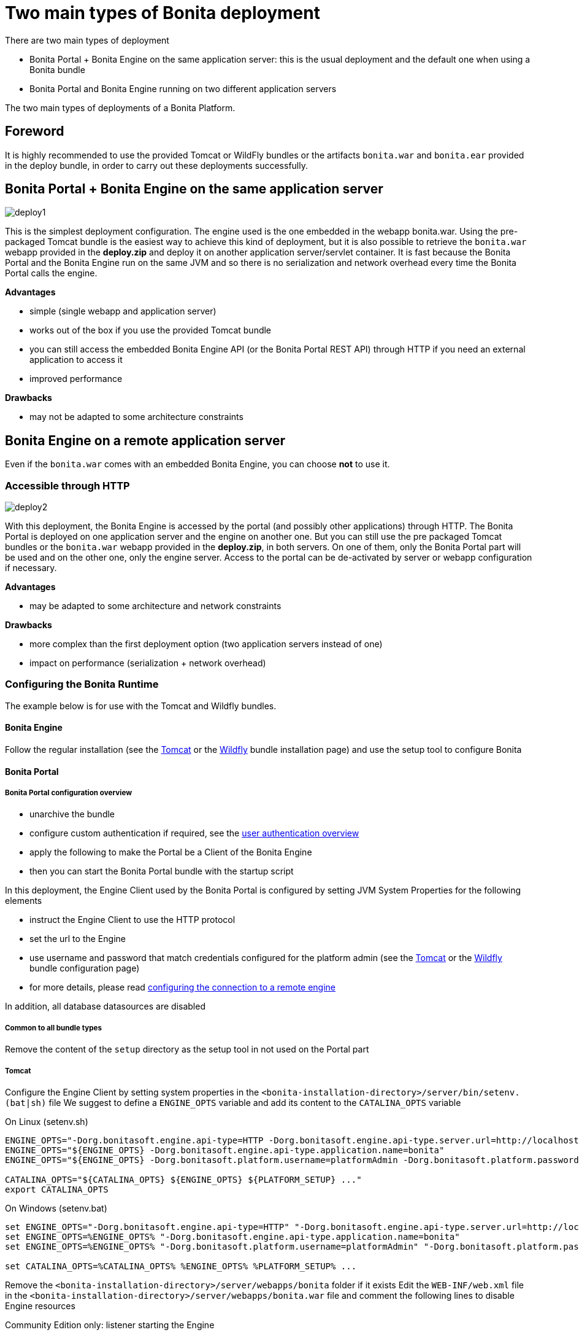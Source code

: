 = Two main types of Bonita deployment
:description: There are two main types of deployment

There are two main types of deployment

* Bonita Portal + Bonita Engine on the same application server: this is the usual deployment and the default one when
using a Bonita bundle
* Bonita Portal and Bonita Engine running on two different application servers

The two main types of deployments of a Bonita Platform.

== Foreword

It is highly recommended to use the provided Tomcat or WildFly bundles or the artifacts `bonita.war` and `bonita.ear`
provided in the deploy bundle, in order to carry out these deployments successfully.

== Bonita Portal + Bonita Engine on the same application server

image::images/images-6_0/poss_deploy1.png[deploy1]

This is the simplest deployment configuration. The engine used is the one embedded in the webapp bonita.war. Using the pre-packaged Tomcat bundle is the easiest way to achieve this kind of deployment, but it is also possible to retrieve the `bonita.war` webapp provided in the *deploy.zip* and deploy it on another application server/servlet container.
It is fast because the Bonita Portal and the Bonita Engine run on the same JVM and so there is no serialization and network overhead every time the Bonita Portal calls the engine.

*Advantages*

* simple (single webapp and application server)
* works out of the box if you use the provided Tomcat bundle
* you can still access the embedded Bonita Engine API (or the Bonita Portal REST API) through HTTP if you need an external application to access it
* improved performance

*Drawbacks*

* may not be adapted to some architecture constraints

== Bonita Engine on a remote application server

Even if the `bonita.war` comes with an embedded Bonita Engine, you can choose *not* to use it.

=== Accessible through HTTP

image::images/images-6_0/poss_deploy2.png[deploy2]

With this deployment, the Bonita Engine is accessed by the portal (and possibly other applications) through HTTP. The Bonita
Portal is deployed on one application server and the engine on another one.
But you can still use the pre packaged Tomcat bundles or the `bonita.war` webapp provided in the *deploy.zip*, in both servers.
On one of them, only the Bonita Portal part will be used and on the other one, only the engine server.
Access to the portal can be de-activated by server or webapp configuration if necessary.

*Advantages*

* may be adapted to some architecture and network constraints

*Drawbacks*

* more complex than the first deployment option (two application servers instead of one)
* impact on performance (serialization + network overhead)

=== Configuring the Bonita Runtime

The example below is for use with the Tomcat and Wildfly bundles.

==== Bonita Engine

Follow the regular installation (see the xref:tomcat-bundle.adoc[Tomcat] or the xref:wildfly-bundle.adoc[Wildfly] bundle installation page)
and use the setup tool to configure Bonita

==== Bonita Portal

===== Bonita Portal configuration overview

* unarchive the bundle
* configure custom authentication if required, see the xref:user-authentication-overview.adoc[user authentication overview]
* apply the following to make the Portal be a Client of the Bonita Engine
* then you can start the Bonita Portal bundle with the startup script

In this deployment, the Engine Client used by the Bonita Portal is configured by setting JVM System Properties for the following elements

* instruct the Engine Client to use the HTTP protocol
* set the url to the Engine
* use username and password that match credentials configured for the platform admin (see the xref:tomcat-bundle.adoc[Tomcat]
or the xref:wildfly-bundle.adoc[Wildfly] bundle configuration page)
* for more details, please read xref:configure-client-of-bonita-bpm-engine.adoc]#client_config[configuring the connection to a remote engine]

In addition, all database datasources are disabled

===== Common to all bundle types

Remove the content of the `setup` directory as the setup tool in not used on the Portal part

===== Tomcat

Configure the Engine Client by setting system properties in the `<bonita-installation-directory>/server/bin/setenv.(bat|sh)` file
We suggest to define a `ENGINE_OPTS` variable and add its content to the `CATALINA_OPTS` variable

On Linux (setenv.sh)

----
ENGINE_OPTS="-Dorg.bonitasoft.engine.api-type=HTTP -Dorg.bonitasoft.engine.api-type.server.url=http://localhost:8080"
ENGINE_OPTS="${ENGINE_OPTS} -Dorg.bonitasoft.engine.api-type.application.name=bonita"
ENGINE_OPTS="${ENGINE_OPTS} -Dorg.bonitasoft.platform.username=platformAdmin -Dorg.bonitasoft.platform.password=platform"

CATALINA_OPTS="${CATALINA_OPTS} ${ENGINE_OPTS} ${PLATFORM_SETUP} ..."
export CATALINA_OPTS
----

On Windows (setenv.bat)

----
set ENGINE_OPTS="-Dorg.bonitasoft.engine.api-type=HTTP" "-Dorg.bonitasoft.engine.api-type.server.url=http://localhost:8080"
set ENGINE_OPTS=%ENGINE_OPTS% "-Dorg.bonitasoft.engine.api-type.application.name=bonita"
set ENGINE_OPTS=%ENGINE_OPTS% "-Dorg.bonitasoft.platform.username=platformAdmin" "-Dorg.bonitasoft.platform.password=platform"

set CATALINA_OPTS=%CATALINA_OPTS% %ENGINE_OPTS% %PLATFORM_SETUP% ...
----

Remove the `<bonita-installation-directory>/server/webapps/bonita` folder if it exists
Edit the `WEB-INF/web.xml` file in the `<bonita-installation-directory>/server/webapps/bonita.war` file and comment the
following lines to disable Engine resources

Community Edition only: listener starting the Engine

[source,xml]
----
<listener>
    <listener-class>org.bonitasoft.engine.api.internal.servlet.EngineInitializerListener</listener-class>
</listener>
----

Subscription Edition only: listener starting the Engine

[source,xml]
----
<listener>
    <listener-class>com.bonitasoft.engine.api.internal.servlet.EngineInitializerListenerSP</listener-class>
</listener>
----

HTTP Engine API Configuration

[source,xml]
----
    <servlet>
        <servlet-name>HttpAPIServlet</servlet-name>
        <servlet-class>org.bonitasoft.engine.api.internal.servlet.HttpAPIServlet</servlet-class>
    </servlet>
...
    <servlet-mapping>
        <servlet-name>HttpAPIServlet</servlet-name>
        <url-pattern>/serverAPI/*</url-pattern>
    </servlet-mapping>
----

Disable XA datasources managed by Bitronix by commenting or deleting the following line in the `<bonita-installation-directory>/server/conf/server.xml` file

[source,xml]
----
  <Listener className="bitronix.tm.integration.tomcat55.BTMLifecycleListener" />
----

Disable datasources managed by Tomcat by commenting or removing database resources declared in the in the `<bonita-installation-directory>/conf/Catalina/localhost/bonita.xml` file

===== Wildfly

Edit the `<bonita-installation-directory>/server/standalone/configuration/standalone.xml` file as described in the following

Configure the Engine Client

[source,xml]
----
    <system-properties>
        ...
        <!-- Engine Client configuration -->
        <property name="org.bonitasoft.engine.api-type" value="HTTP" />
        <property name="org.bonitasoft.engine.api-type.server.url" value="http://localhost:8080" />
        <property name="org.bonitasoft.engine.api-type.application.name" value="bonita" />
        <property name="org.bonitasoft.platform.username" value="platformAdmin" />
        <property name="org.bonitasoft.platform.password" value="platform" />
    </system-properties>
----

Remove or comment the datasources configuration

[source,xml]
----
    <subsystem xmlns="urn:jboss:domain:datasources:4.0">
        <datasources>
        ...
        </datasources>
    </subsystem>
----

Edit the `<bonita-installation-directory>/server/standalone/deployments/bonita-all-in-one-x.y.z.ear/bonita.war/WEB-INF/web.xml`

Apply the same changes as for the Tomcat bundle to disable Engine resources

=== Accessible through RMI (EJB3) - Deprecated Solution

[IMPORTANT]
====

EJB communication protocol is removed in 7.10.
====

image::images/images-6_0/poss_deploy3.png[deploy3]

With this third type of deployment, the engine is accessed by the Bonita Portal (and possibly other applications) through the EJB.
The Portal is deployed on one application server and the engine on another one.
However, you can still use the pre packaged Tomcat bundle for the Bonita Portal and the pre-packaged WildFly Bundle for the Bonita Engine.
In this case, you will need to add the WildFly client libraries to the classpath of the Bonita Portal webapp.
You can also use the bonita.war webapp provided in the deploy zip on the portal application server and use the bonita.ear application on the engine application server.
On one of the application servers, only the portal part will be used and on the other one, only the engine server.
Access to the Bonita Portal can be deactivated by server or app configuration, if necessary.

*Advantages*

* may fit some architecture and network constraints

*Drawbacks*

* more complex than the first deployment option (two application servers instead of one)
* impact on performance (serialization + network overhead) but it should be faster than the second option though (no HTTP protocol overhead)
